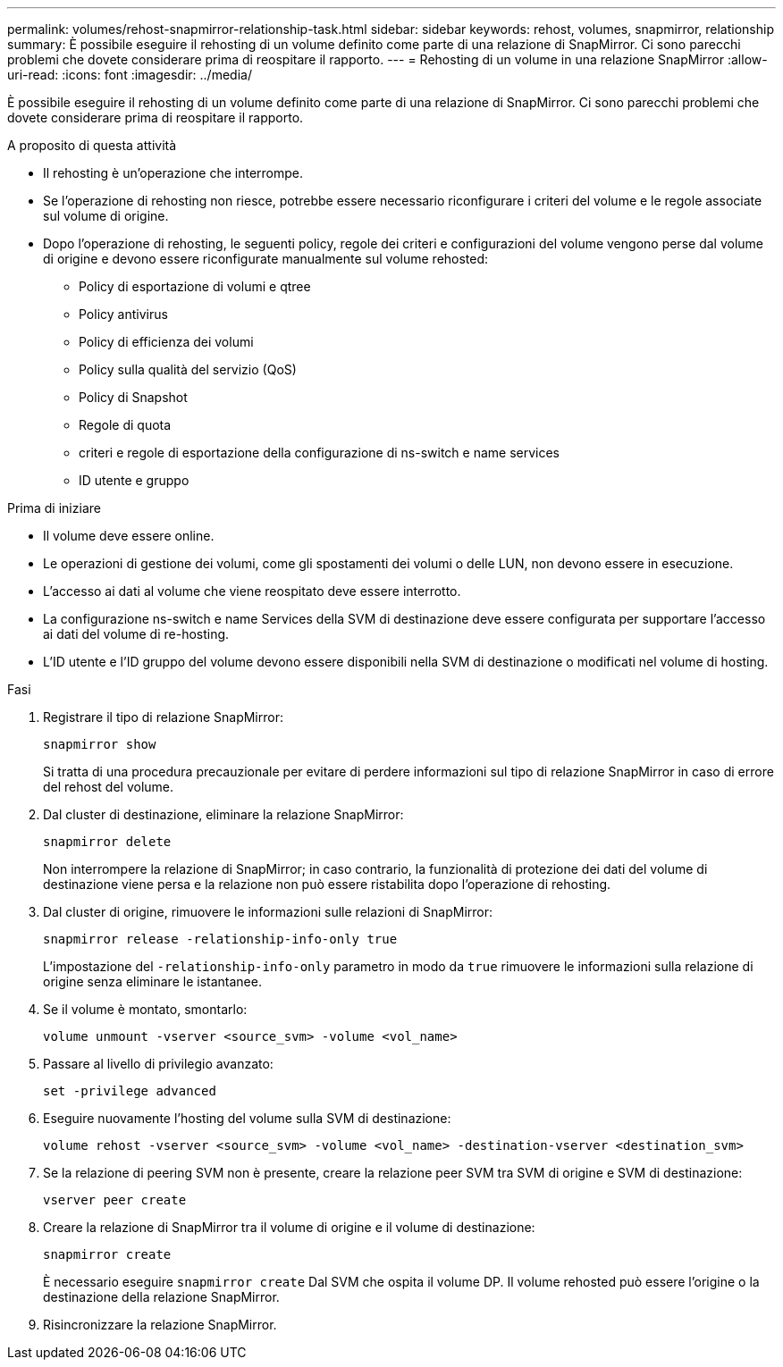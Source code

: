 ---
permalink: volumes/rehost-snapmirror-relationship-task.html 
sidebar: sidebar 
keywords: rehost, volumes, snapmirror, relationship 
summary: È possibile eseguire il rehosting di un volume definito come parte di una relazione di SnapMirror. Ci sono parecchi problemi che dovete considerare prima di reospitare il rapporto. 
---
= Rehosting di un volume in una relazione SnapMirror
:allow-uri-read: 
:icons: font
:imagesdir: ../media/


[role="lead"]
È possibile eseguire il rehosting di un volume definito come parte di una relazione di SnapMirror. Ci sono parecchi problemi che dovete considerare prima di reospitare il rapporto.

.A proposito di questa attività
* Il rehosting è un'operazione che interrompe.
* Se l'operazione di rehosting non riesce, potrebbe essere necessario riconfigurare i criteri del volume e le regole associate sul volume di origine.
* Dopo l'operazione di rehosting, le seguenti policy, regole dei criteri e configurazioni del volume vengono perse dal volume di origine e devono essere riconfigurate manualmente sul volume rehosted:
+
** Policy di esportazione di volumi e qtree
** Policy antivirus
** Policy di efficienza dei volumi
** Policy sulla qualità del servizio (QoS)
** Policy di Snapshot
** Regole di quota
** criteri e regole di esportazione della configurazione di ns-switch e name services
** ID utente e gruppo




.Prima di iniziare
* Il volume deve essere online.
* Le operazioni di gestione dei volumi, come gli spostamenti dei volumi o delle LUN, non devono essere in esecuzione.
* L'accesso ai dati al volume che viene reospitato deve essere interrotto.
* La configurazione ns-switch e name Services della SVM di destinazione deve essere configurata per supportare l'accesso ai dati del volume di re-hosting.
* L'ID utente e l'ID gruppo del volume devono essere disponibili nella SVM di destinazione o modificati nel volume di hosting.


.Fasi
. Registrare il tipo di relazione SnapMirror:
+
`snapmirror show`

+
Si tratta di una procedura precauzionale per evitare di perdere informazioni sul tipo di relazione SnapMirror in caso di errore del rehost del volume.

. Dal cluster di destinazione, eliminare la relazione SnapMirror:
+
`snapmirror delete`

+
Non interrompere la relazione di SnapMirror; in caso contrario, la funzionalità di protezione dei dati del volume di destinazione viene persa e la relazione non può essere ristabilita dopo l'operazione di rehosting.

. Dal cluster di origine, rimuovere le informazioni sulle relazioni di SnapMirror:
+
`snapmirror release -relationship-info-only true`

+
L'impostazione del `-relationship-info-only` parametro in modo da `true` rimuovere le informazioni sulla relazione di origine senza eliminare le istantanee.

. Se il volume è montato, smontarlo:
+
`volume unmount -vserver <source_svm> -volume <vol_name>`

. Passare al livello di privilegio avanzato:
+
`set -privilege advanced`

. Eseguire nuovamente l'hosting del volume sulla SVM di destinazione:
+
`volume rehost -vserver <source_svm> -volume <vol_name> -destination-vserver <destination_svm>`

. Se la relazione di peering SVM non è presente, creare la relazione peer SVM tra SVM di origine e SVM di destinazione:
+
`vserver peer create`

. Creare la relazione di SnapMirror tra il volume di origine e il volume di destinazione:
+
`snapmirror create`

+
È necessario eseguire `snapmirror create` Dal SVM che ospita il volume DP. Il volume rehosted può essere l'origine o la destinazione della relazione SnapMirror.

. Risincronizzare la relazione SnapMirror.

